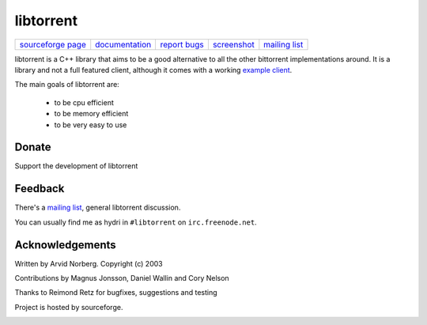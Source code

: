 ==========
libtorrent
==========


.. class:: menu

=================== ============== ============== =========== ===============
`sourceforge page`_ documentation_ `report bugs`_ screenshot_ `mailing list`_
=================== ============== ============== =========== ===============

.. _sourceforge page: http://www.sourceforge.net/projects/libtorrent
.. _documentation: manual.html
.. _`report bugs`: http://sourceforge.net/tracker/?group_id=79942&atid=558250
.. _screenshot: client_test.png
.. _mailing list: http://lists.sourceforge.net/lists/listinfo/libtorrent-discuss

libtorrent is a C++ library that aims to be a good alternative to all the
other bittorrent implementations around. It is a
library and not a full featured client, although it comes with a working
`example client`__.

__ client_test.html

The main goals of libtorrent are:

	* to be cpu efficient
	* to be memory efficient
	* to be very easy to use


Donate
======

Support the development of libtorrent

.. raw:: html
	
	<form action="https://www.paypal.com/cgi-bin/webscr" method="post" target="_top">
		<input type="hidden" name="cmd" value="_xclick">
		<input type="hidden" name="business" value="c99ang@cs.umu.se">
		<input type="hidden" name="item_name" value="libtorrent">
		<input type="hidden" name="return" value="http://libtorrent.sf.net">
		<input type="hidden" name="currency_code" value="EUR">
		<input type="hidden" name="tax" value="0">
		<input type="image" src="https://www.paypal.com/images/x-click-but04.gif"
			border="0" name="submit" alt="Make payments with PayPal - it's fast, free and secure!">
	</form>



Feedback
========

There's a `mailing list`__, general libtorrent discussion.

__ http://lists.sourceforge.net/lists/listinfo/libtorrent-discuss

You can usually find me as hydri in ``#libtorrent`` on ``irc.freenode.net``.


Acknowledgements
================

Written by Arvid Norberg. Copyright (c) 2003

Contributions by Magnus Jonsson, Daniel Wallin and Cory Nelson

Thanks to Reimond Retz for bugfixes, suggestions and testing

Project is hosted by sourceforge.

|sf_logo|__

.. |sf_logo| image:: http://sourceforge.net/sflogo.php?group_id=7994
__ http://sourceforge.net


